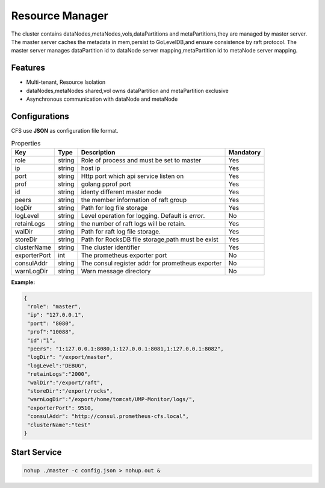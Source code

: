 Resource Manager
============================

The cluster contains dataNodes,metaNodes,vols,dataPartitions and metaPartitions,they are managed by master server. The master server caches the metadata in mem,persist to GoLevelDB,and ensure consistence by raft protocol.
The master server manages dataPartition id to dataNode server mapping,metaPartition id to metaNode server mapping.

Features
--------

- Multi-tenant, Resource Isolation
- dataNodes,metaNodes shared,vol owns dataPartition and metaPartition exclusive
- Asynchronous communication with dataNode and metaNode

Configurations
--------------

CFS use **JSON** as configuration file format.

.. csv-table:: Properties
   :header: "Key", "Type", "Description", "Mandatory"
   
   "role", "string", "Role of process and must be set to master", "Yes"
   "ip", "string", "host ip", "Yes"
   "port", "string", "Http port which api service listen on", "Yes"
   "prof", "string", "golang pprof port", "Yes"
   "id", "string", "identy different master node", "Yes"
   "peers", "string", "the member information of raft group", "Yes"
   "logDir", "string", "Path for log file storage", "Yes"
   "logLevel", "string", "Level operation for logging. Default is *error*.", "No"
   "retainLogs", "string", "the number of raft logs will be retain.", "Yes"
   "walDir", "string", "Path for raft log file storage.", "Yes"
   "storeDir", "string", "Path for RocksDB file storage,path must be exist", "Yes"
   "clusterName", "string", "The cluster identifier", "Yes"
   "exporterPort", "int", "The prometheus exporter port", "No"
   "consulAddr", "string", "The consul register addr for prometheus exporter", "No"
   "warnLogDir","string","Warn message directory","No"


**Example:**

.. code-block:: json

   {
    "role": "master",
    "ip": "127.0.0.1",
    "port": "8080",
    "prof":"10088",
    "id":"1",
    "peers": "1:127.0.0.1:8080,1:127.0.0.1:8081,1:127.0.0.1:8082",
    "logDir": "/export/master",
    "logLevel":"DEBUG",
    "retainLogs":"2000",
    "walDir":"/export/raft",
    "storeDir":"/export/rocks",
    "warnLogDir":"/export/home/tomcat/UMP-Monitor/logs/",
    "exporterPort": 9510,
    "consulAddr": "http://consul.prometheus-cfs.local",
    "clusterName":"test"
   }


Start Service
-------------

.. code-block:: bash

   nohup ./master -c config.json > nohup.out &

